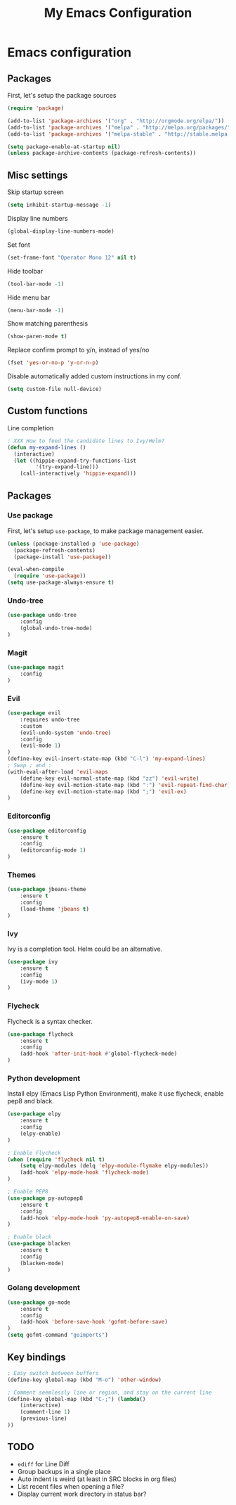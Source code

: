 #+TITLE: My Emacs Configuration

* Emacs configuration

** Packages

First, let's setup the package sources

#+BEGIN_SRC emacs-lisp
(require 'package)

(add-to-list 'package-archives '("org" . "http://orgmode.org/elpa/"))
(add-to-list 'package-archives '("melpa" . "http://melpa.org/packages/"))
(add-to-list 'package-archives '("melpa-stable" . "http://stable.melpa.org/packages/"))

(setq package-enable-at-startup nil)
(unless package-archive-contents (package-refresh-contents))
#+END_SRC

** Misc settings

Skip startup screen
#+BEGIN_SRC emacs-lisp
(setq inhibit-startup-message -1)
#+END_SRC

Display line numbers
#+BEGIN_SRC emacs-lisp
(global-display-line-numbers-mode)
#+END_SRC

Set font
#+BEGIN_SRC emacs-lisp
(set-frame-font "Operator Mono 12" nil t)
#+END_SRC

Hide toolbar
#+BEGIN_SRC emacs-lisp
(tool-bar-mode -1)
#+END_SRC

Hide menu bar
#+BEGIN_SRC emacs-lisp
(menu-bar-mode -1)
#+END_SRC

Show matching parenthesis
#+BEGIN_SRC emacs-lisp
(show-paren-mode t)
#+END_SRC

Replace confirm prompt to y/n, instead of yes/no
#+BEGIN_SRC emacs-lisp
(fset 'yes-or-no-p 'y-or-n-p)
#+END_SRC

Disable automatically added custom instructions in my conf.

#+BEGIN_SRC emacs-lisp
(setq custom-file null-device)
#+END_SRC

** Custom functions

Line completion
#+BEGIN_SRC emacs-lisp
; XXX How to feed the candidate lines to Ivy/Helm?
(defun my-expand-lines ()
  (interactive)
  (let ((hippie-expand-try-functions-list
         '(try-expand-line)))
    (call-interactively 'hippie-expand)))

#+END_SRC

** Packages

*** Use package

First, let's setup =use-package=, to make package management easier.

#+BEGIN_SRC emacs-lisp
(unless (package-installed-p 'use-package)
  (package-refresh-contents)
  (package-install 'use-package))

(eval-when-compile
  (require 'use-package))
(setq use-package-always-ensure t)
#+END_SRC

*** Undo-tree

#+BEGIN_SRC emacs-lisp
  (use-package undo-tree
      :config
      (global-undo-tree-mode)
  )
#+END_SRC

*** Magit

#+BEGIN_SRC emacs-lisp
  (use-package magit
      :config
  )
#+END_SRC

*** Evil

#+BEGIN_SRC emacs-lisp
  (use-package evil
	  :requires undo-tree
	  :custom
	  (evil-undo-system 'undo-tree)
	  :config
	  (evil-mode 1)
  )
  (define-key evil-insert-state-map (kbd "C-l") 'my-expand-lines)
  ; Swap ; and :
  (with-eval-after-load 'evil-maps
	  (define-key evil-normal-state-map (kbd "zz") 'evil-write)
	  (define-key evil-motion-state-map (kbd ":") 'evil-repeat-find-char)
	  (define-key evil-motion-state-map (kbd ";") 'evil-ex)
  )
#+END_SRC

*** Editorconfig

#+BEGIN_SRC emacs-lisp
  (use-package editorconfig
      :ensure t
      :config
      (editorconfig-mode 1)
  )
#+END_SRC

*** Themes

#+BEGIN_SRC emacs-lisp
  (use-package jbeans-theme
	  :ensure t
	  :config
	  (load-theme 'jbeans t)
  )
#+END_SRC

*** Ivy

Ivy is a completion tool. Helm could be an alternative.

#+BEGIN_SRC emacs-lisp
  (use-package ivy
	  :ensure t
	  :config
	  (ivy-mode 1)
  )
#+END_SRC

*** Flycheck

Flycheck is a syntax checker.

#+BEGIN_SRC emacs-lisp
  (use-package flycheck
	  :ensure t
	  :config
      (add-hook 'after-init-hook #'global-flycheck-mode)
  )
#+END_SRC

*** Python development

Install elpy (Emacs Lisp Python Environment), make it use flycheck,
enable pep8 and black.

#+BEGIN_SRC emacs-lisp
  (use-package elpy
	  :ensure t
	  :config
	  (elpy-enable)
  )

  ; Enable Flycheck
  (when (require 'flycheck nil t)
	  (setq elpy-modules (delq 'elpy-module-flymake elpy-modules))
	  (add-hook 'elpy-mode-hook 'flycheck-mode)
  )

  ; Enable PEP8
  (use-package py-autopep8
	  :ensure t
	  :config
	  (add-hook 'elpy-mode-hook 'py-autopep8-enable-on-save)
  )

  ; Enable black
  (use-package blacken
	  :ensure t
	  :config
      (blacken-mode)
  )
#+END_SRC

*** Golang development

#+BEGIN_SRC emacs-lisp
  (use-package go-mode
	  :ensure t
	  :config
	  (add-hook 'before-save-hook 'gofmt-before-save)
  )
  (setq gofmt-command "goimports")
#+END_SRC

** Key bindings

#+BEGIN_SRC emacs-lisp
  ; Easy switch between buffers
  (define-key global-map (kbd "M-o") 'other-window)

  ; Comment seemlessly line or region, and stay on the current line
  (define-key global-map (kbd "C-;") (lambda()
	  (interactive)
	  (comment-line 1)
	  (previous-line)
  ))
#+END_SRC

** TODO

- =ediff= for Line Diff
- Group backups in a single place
- Auto indent is weird (at least in SRC blocks in org files)
- List recent files when opening a file?
- Display current work directory in status bar?
